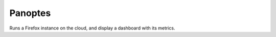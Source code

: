 Panoptes
========

Runs a Firefox instance on the cloud, and display a dashboard
with its metrics.

